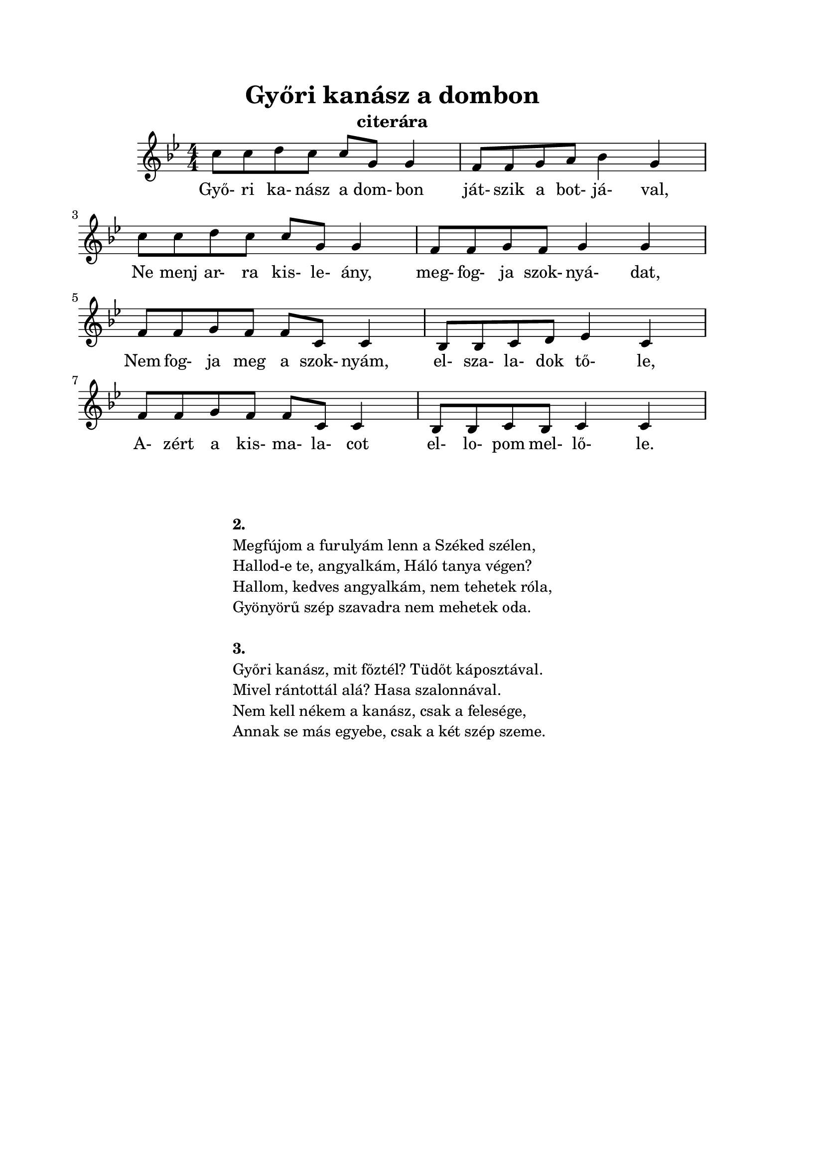 ﻿\version "2.12.3"


\header {
	title= "Győri kanász a dombon"
	instrument= "citerára"
	tagline = ""
}
\paper{
	paper-size= "a4"
	top-margin= 2\cm
	bottom-margin= 2\cm
	left-margin=2\cm
	line-width= 16\cm
}

\score{
	<<
	\transpose d c 
	{\relative c' {
		\numericTimeSignature
		\key c \major
		\time 4/4
		d'8 d e d d a a4 | g8 g a b c4 a | \break
		d8 d e d d a a4 | g8 g a g a4 a | \break
		g8 g a g g d d4 | c8 c d e f4 d | \break
		g8 g a g g d d4 | c8 c d c d4 d | 
	}}	
	\addlyrics {
		Győ- ri ka- nász a dom- bon ját- szik a bot- já- val,
		Ne menj ar- ra kis- le- ány, meg- fog- ja szok- nyá- dat,
		Nem fog- ja meg a szok- nyám, el- sza- la- dok tő- le,
		A- zért a kis- ma- la- cot el- lo- pom mel- lő- le.
	}
	>>
	\midi{}
	\layout { %#(layout-set-staff-size 6) 
	}
}
\markup {
	%\fontsize #-1.3
	\fill-line {
		\column { 
			\hspace #0.1
			\hspace #0.1
			\line  { \bold{ 2. }  }
			\line { Megfújom a furulyám lenn a Széked szélen, }
			\line { Hallod-e te, angyalkám, Háló tanya végen? }
			\line { Hallom, kedves angyalkám, nem tehetek róla, }
			\line { Gyönyörű szép szavadra nem mehetek oda. }
			
			\hspace #0.1
			\line  { \bold{ 3. }  }
			\line { Győri kanász, mit főztél? Tüdőt káposztával. }
			\line { Mivel rántottál alá? Hasa szalonnával. }
			\line { Nem kell nékem a kanász, csak a felesége, }
			\line { Annak se más egyebe, csak a két szép szeme. }
		}
	}
}
 
    
     
    

